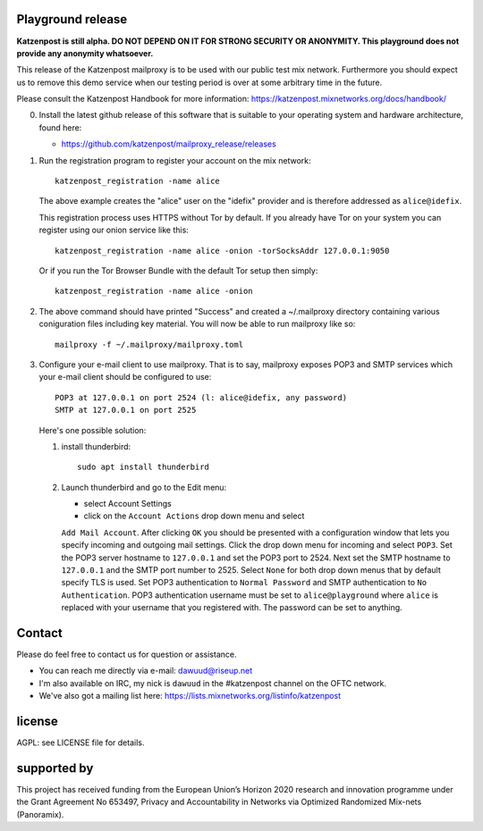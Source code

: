 
.. image:: https://travis-ci.org/katzenpost/mailproxy_release.svg?branch=master
  :target: https://travis-ci.org/katzenpost/mailproxy_release

.. image:: https://godoc.org/github.com/katzenpost/mailproxy_release?status.svg
  :target: https://godoc.org/github.com/katzenpost/mailproxy_release


Playground release
==================

**Katzenpost is still alpha. DO NOT DEPEND ON IT FOR STRONG SECURITY OR ANONYMITY. This playground does not provide any anonymity whatsoever.**


This release of the Katzenpost mailproxy is to be used with our public
test mix network. Furthermore you should expect us to remove this demo
service when our testing period is over at some arbitrary time in the
future.

Please consult the Katzenpost Handbook for more information: https://katzenpost.mixnetworks.org/docs/handbook/

0. Install the latest github release of this software that is 
   suitable to your operating system and hardware architecture, found here:

   * https://github.com/katzenpost/mailproxy_release/releases

1. Run the registration program to register your account on the mix network:
   ::

      katzenpost_registration -name alice

   The above example creates the "alice" user on the "idefix" provider and is
   therefore addressed as ``alice@idefix``.

   This registration process uses HTTPS without Tor by default. If you already
   have Tor on your system you can register using our onion service like this:
   ::

      katzenpost_registration -name alice -onion -torSocksAddr 127.0.0.1:9050


   Or if you run the Tor Browser Bundle with the default Tor setup then simply:
   ::

      katzenpost_registration -name alice -onion


2. The above command should have printed "Success" and created a ~/.mailproxy directory
   containing various coniguration files including key material. You will now be able
   to run mailproxy like so:
   ::
   
      mailproxy -f ~/.mailproxy/mailproxy.toml

3. Configure your e-mail client to use mailproxy. That is to say,
   mailproxy exposes POP3 and SMTP services which your e-mail client
   should be configured to use:
   ::

      POP3 at 127.0.0.1 on port 2524 (l: alice@idefix, any password)
      SMTP at 127.0.0.1 on port 2525

   Here's one possible solution:
   
   1. install thunderbird::

        sudo apt install thunderbird

   2. Launch thunderbird and go to the Edit menu:

      * select Account Settings

      * click on the ``Account Actions`` drop down menu and select
      ``Add Mail Account``. After clicking ``OK`` you should be
      presented with a configuration window that lets you specify
      incoming and outgoing mail settings. Click the drop down menu
      for incoming and select ``POP3``. Set the POP3 server hostname
      to ``127.0.0.1`` and set the POP3 port to 2524. Next set the
      SMTP hostname to ``127.0.0.1`` and the SMTP port number
      to 2525. Select ``None`` for both drop down menus that by
      default specify TLS is used.  Set POP3 authentication to
      ``Normal Password`` and SMTP authentication to ``No
      Authentication``. POP3 authentication username must be set to
      ``alice@playground`` where ``alice`` is replaced with your username
      that you registered with. The password can be set to anything.


Contact
=======

Please do feel free to contact us for question or assistance.

* You can reach me directly via e-mail: dawuud@riseup.net

* I'm also available on IRC, my nick is ``dawuud`` in the #katzenpost channel on the OFTC network.

* We've also got a mailing list here: https://lists.mixnetworks.org/listinfo/katzenpost


license
=======

AGPL: see LICENSE file for details.


supported by
============

.. image:: https://katzenpost.mixnetworks.org/_static/images/eu-flag-tiny.jpg

This project has received funding from the European Union’s Horizon 2020
research and innovation programme under the Grant Agreement No 653497, Privacy
and Accountability in Networks via Optimized Randomized Mix-nets (Panoramix).
